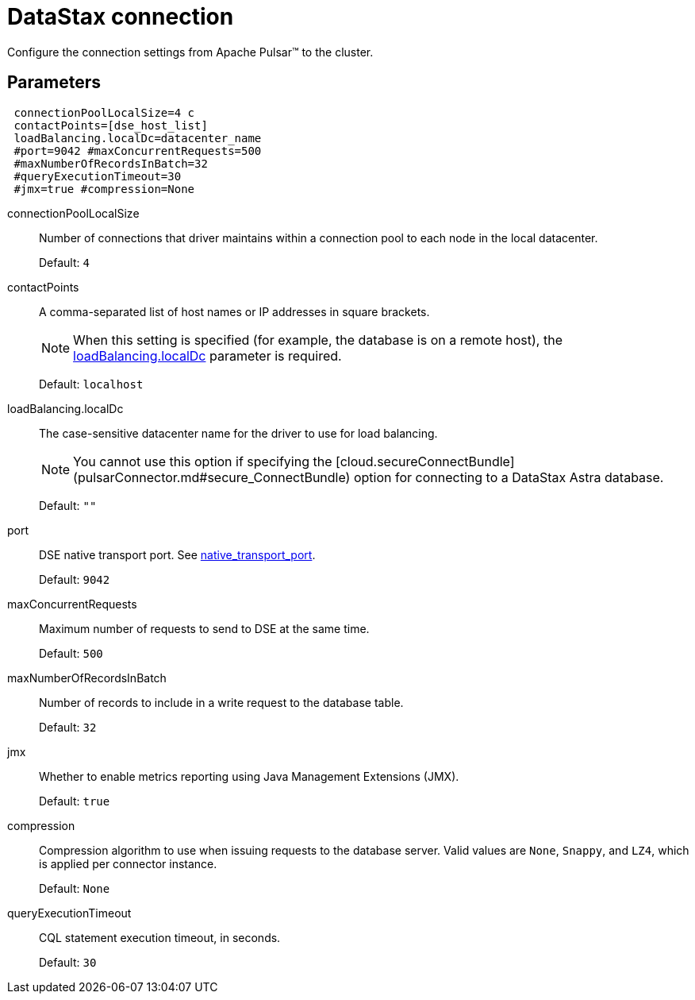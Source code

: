 [#_datastax_connection_pulsardseconnection_reference]
= DataStax connection
:imagesdir: _images

Configure the connection settings from Apache Pulsar™ to the cluster.

[#_parameters_synopsis_section]
== Parameters

[source,language-yaml]
----
 connectionPoolLocalSize=4 c
 contactPoints=[dse_host_list] 
 loadBalancing.localDc=datacenter_name 
 #port=9042 #maxConcurrentRequests=500 
 #maxNumberOfRecordsInBatch=32 
 #queryExecutionTimeout=30 
 #jmx=true #compression=None
----

connectionPoolLocalSize:: Number of connections that driver maintains within a connection pool to each node in the local datacenter.
+
Default: `4`

contactPoints:: A comma-separated list of host names or IP addresses in square brackets.
+
NOTE: When this setting is specified (for example, the database is on a remote host), the xref:cfgRefPulsarDseConnection.adoc[loadBalancing.localDc] parameter is required.
+
Default: `localhost`

loadBalancing.localDc:: The case-sensitive datacenter name for the driver to use for load balancing.
+
NOTE: You cannot use this option if specifying the [cloud.secureConnectBundle](pulsarConnector.md#secure_ConnectBundle) option for connecting to a DataStax Astra database.
+
Default: `""`

port::
DSE native transport port.
See link:https://docs.datastax.com/en/dse/6.8/dse-admin/datastax_enterprise/config/configCassandra_yaml.html#configCassandra_yaml__native_transport_port[native_transport_port].
+
Default: `9042`

maxConcurrentRequests:: Maximum number of requests to send to DSE at the same time.
+
Default: `500`

maxNumberOfRecordsInBatch:: Number of records to include in a write request to the database table.
+
Default: `32`

jmx::
Whether to enable metrics reporting using Java Management Extensions (JMX).
+
Default: `true`

compression::
Compression algorithm to use when issuing requests to the database server.
Valid values are `None`, `Snappy`, and `LZ4`, which is applied per connector instance.
+
Default: `None`

queryExecutionTimeout:: CQL statement execution timeout, in seconds.
+
Default: `30`
